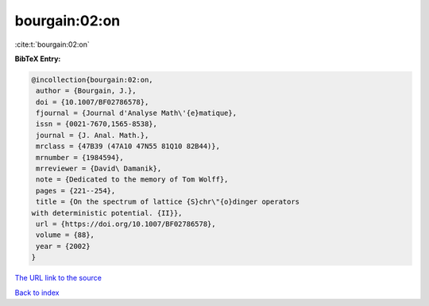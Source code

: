 bourgain:02:on
==============

:cite:t:`bourgain:02:on`

**BibTeX Entry:**

.. code-block:: bibtex

   @incollection{bourgain:02:on,
    author = {Bourgain, J.},
    doi = {10.1007/BF02786578},
    fjournal = {Journal d'Analyse Math\'{e}matique},
    issn = {0021-7670,1565-8538},
    journal = {J. Anal. Math.},
    mrclass = {47B39 (47A10 47N55 81Q10 82B44)},
    mrnumber = {1984594},
    mrreviewer = {David\ Damanik},
    note = {Dedicated to the memory of Tom Wolff},
    pages = {221--254},
    title = {On the spectrum of lattice {S}chr\"{o}dinger operators
   with deterministic potential. {II}},
    url = {https://doi.org/10.1007/BF02786578},
    volume = {88},
    year = {2002}
   }

`The URL link to the source <ttps://doi.org/10.1007/BF02786578}>`__


`Back to index <../By-Cite-Keys.html>`__
